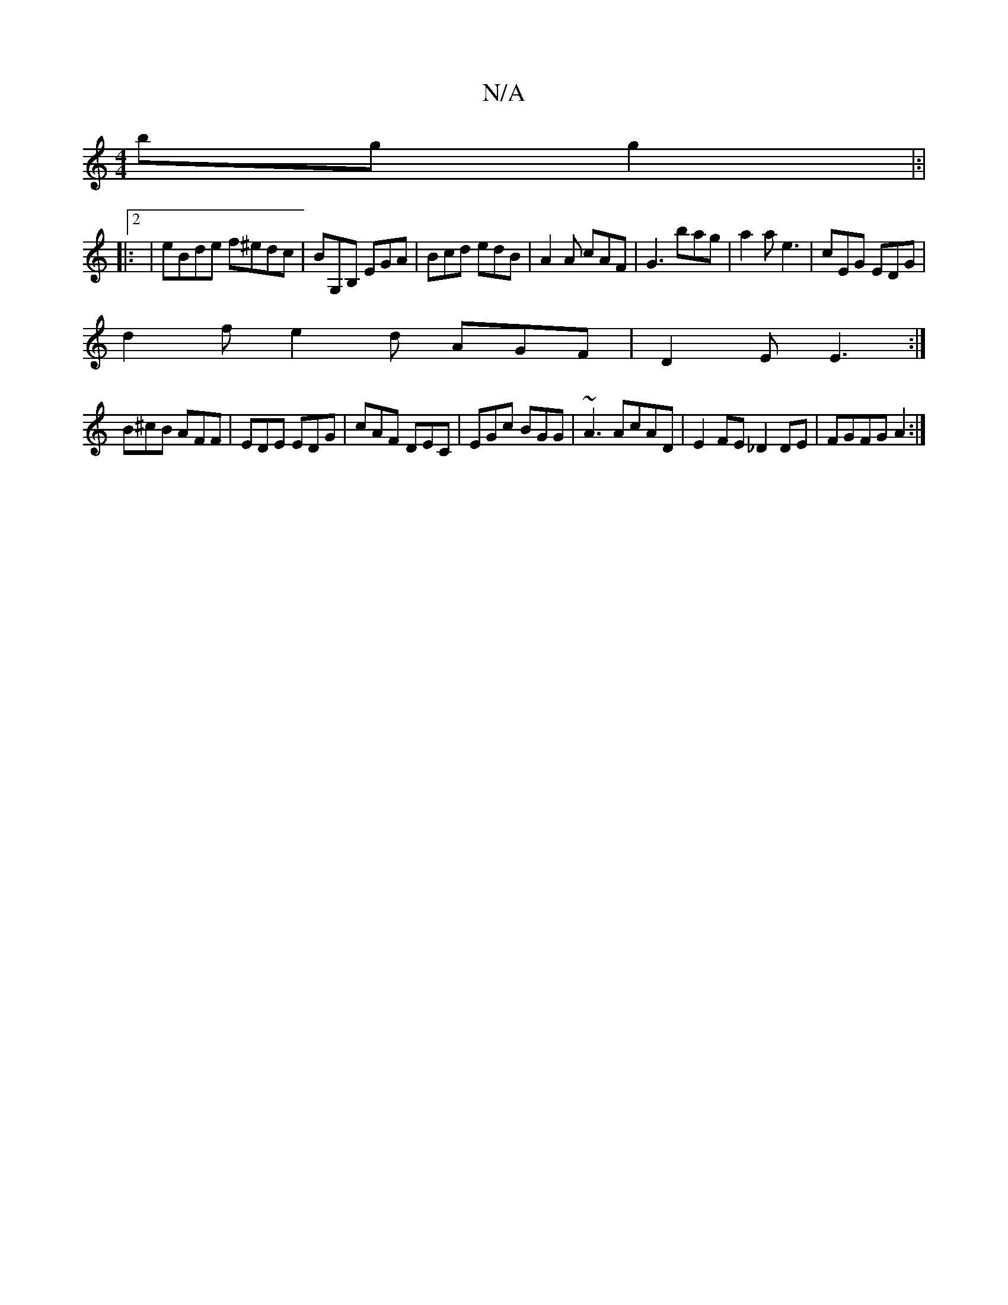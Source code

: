 X:1
T:N/A
M:4/4
R:N/A
K:Cmajor
 bg g2|:|
|:2|eBde f^edc|BG,B, EGA | Bcd edB | A2A cAF | G3 bag | a2a e3 | cEG EDG |
d2f e2 d AGF|D2E E3:|
B^cB AFF | EDE EDG |cAF DEC|EGc BGG|~A3 AcAD | E2FE _D2 DE|FGFG A2:|

AA AE | B/A/B eB gAAG| 